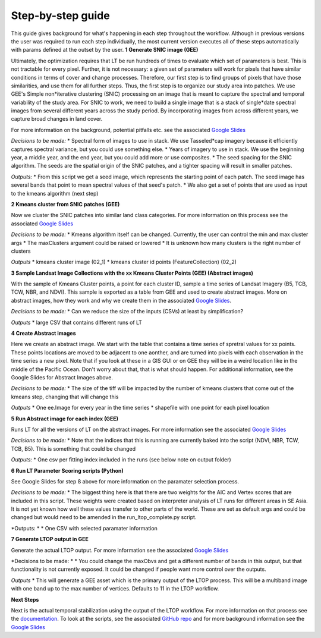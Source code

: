 Step-by-step guide
==================
This guide gives background for what's happening in each step throughout the workflow. Although in previous versions the 
user was required to run each step individually, the most current version executes all of these steps automatically with params defined 
at the outset by the user.   
**1 Generate SNIC image (GEE)**  

Ultimately, the optimization requires that LT be run hundreds of times to evaluate which set of parameters is best. This is not tractable for every pixel.  Further, it is not necessary:  a given set of parameters will work for pixels that have similar conditions in terms of cover and change processes.  Therefore, our first step is to find groups of pixels that have those similarities, and use them for all further steps. 
Thus, the first step is to organize our study area into patches.  We use GEE's Simple non*iterative clustering (SNIC) processing on an image that is meant to capture the spectral and temporal variability of the study area.  For SNIC to work, we need to build a single image that is a stack of single*date spectral images from several different years across the study period.  By incorporating images from across different years, we capture broad changes in land cover. 

For more information on the background, potential pitfalls etc. see the associated `Google Slides <https://docs.google.com/presentation/d/12hi10WmqZGdvJ9BjxSDukXQHGmzJNPAyJavObrmfVbg/edit?usp=sharing>`_
 
*Decisions to be made:*  
* Spectral form of images to use in stack. We use Tasseled*cap imagery because it efficiently captures spectral variance, but you could use something else. 
* Years of imagery to use in stack.  We use the beginning year, a middle year, and the end year, but you could add more or use composites.  
* The seed spacing for the SNIC algorithm.  The seeds are the spatial origin of the SNIC patches, and a tighter spacing will result in smaller patches. 

*Outputs:*  
* From this script we get a seed image, which represents the starting point of each patch. The seed image has several bands that point to mean spectral values of that seed's patch. 
* We also get a set of points that are used as input to the kmeans algorithm (next step)

**2 Kmeans cluster from SNIC patches (GEE)**   

Now we cluster the SNIC patches into similar land class categories. For more information on this process see the associated `Google Slides <https://docs.google.com/presentation/d/1nQDPUaeA5PX-_2z5P1-vAmbgDiZwgLTPdkx0mqeKHFU/edit?usp=sharing>`_

*Decisions to be made:*    
* Kmeans algorithm itself can be changed. Currently, the user can control the min and max cluster args
* The maxClusters argument could be raised or lowered 
* It is unknown how many clusters is the right number of clusters

*Outputs*  
* kmeans cluster image (02_1)
* kmeans cluster id points (FeatureCollection) (02_2)

**3 Sample Landsat Image Collections with the xx Kmeans Cluster Points (GEE) (Abstract images)**  

With the sample of Kmeans Cluster points, a point for each cluster ID, sample a time series of Landsat Imagery (B5, TCB, TCW, NBR, and NDVI). 
This sample is exported as a table from GEE and used to create abstract images. More on abstract images, how they work and why we create them in the associated `Google Slides <https://docs.google.com/presentation/d/1blIvQGvP5WWMaOtqvdfUT_trFYKiCqWr6R9214BXwHg/edit?usp=sharing>`_.   

*Decisions to be made:*   
* Can we reduce the size of the inputs (CSVs) at least by simplification?

*Outputs*  
* large CSV that contains different runs of LT

**4 Create Abstract images**  

Here we create an abstract image. We start with the table that contains a time series of spretral values for xx points. These points locations are moved to be adjacent to one aonther, and are turned into pixels with each observation in the time series a new pixel. Note that if you look at these in a GIS GUI or on GEE they will be in a weird location like in the middle of the Pacific Ocean. Don't worry about that, that is what should happen. For additional information, see the Google Slides for Abstract Images above. 

*Decisions to be made:*   
* The size of the tiff will be impacted by the number of kmeans clusters that come out of the kmeans step, changing that will change this

*Outputs*  
* One ee.Image for every year in the time series 
* shapefile with one point for each pixel location


**5 Run Abstract image for each index (GEE)**   

Runs LT for all the versions of LT on the abstract images. For more information see the associated `Google Slides <https://docs.google.com/presentation/d/1ILOG9tkkoKrtAoVAL-smhieb88SqUIkBtjrBBQbLs8w/edit?usp=sharing>`_

*Decisions to be made:*   
* Note that the indices that this is running are currently baked into the script (NDVI, NBR, TCW, TCB, B5). This is something that could be changed\

*Outputs:*   
* One csv per fitting index included in the runs (see below note on output folder)

**6 Run LT Parameter Scoring scripts (Python)**  

See Google Slides for step 8 above for more information on the paramater selection process.   

*Decisions to be made:*   
* The biggest thing here is that there are two weights for the AIC and Vertex scores that are included in this script. These weights were created based on interpreter analysis of LT runs for different areas in SE Asia. It is not yet known how well these values transfer to other parts of the world. These are set as default args and could be changed but would need to be amended in the run_ltop_complete.py script. 

*Outputs: *  
* One CSV with selected paramater information   
	
**7 Generate LTOP output in GEE**   

Generate the actual LTOP output. For more information see the associated `Google Slides <https://docs.google.com/presentation/d/1CCfXBDVSURL2VkBXm4gDNSEs3nf7-MKwu0kW30fg4yg/edit?usp=sharing>`_

*Decisions to be made: *  
* You could change the maxObvs and get a different number of bands in this output, but that functionality is not currently exposed. It could be changed if people want more control over the outputs. 

*Outputs*  
* This will generate a GEE asset which is the primary output of the LTOP process. This will be a multiband image with one band up to the max number of vertices. Defaults to 11 in the LTOP workflow.
	
**Next Steps**  

Next is the actual temporal stabilization using the output of the LTOP workflow. For more information on that process 
see the `documentation <https://github.com/eMapR/SERVIR_stabilization>`_. To look at the scripts, see the associated 
`GitHub repo <https://github.com/eMapR/SERVIR_stabilization/tree/main/scripts/GEE_scripts>`_ and for more background information see the `Google Slides <https://docs.google.com/presentation/d/1Mq0EgHAk1xWGNrel7UWlOx0mOX2trCCfbFJFxBckJe8/edit?usp=sharing>`_
